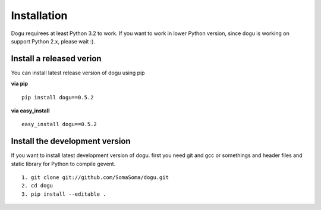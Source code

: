 .. _installation-label: 

Installation
===========

Dogu requirees at least Python 3.2 to work. If you want to work in lower Python version, since dogu is working on support Python 2.x, please wait :).

Install a released verion
----

You can install latest release version of dogu using pip

**via pip**

::

	pip install dogu==0.5.2

**via easy_install**

::

	easy_install dogu==0.5.2

Install the development version
----

If you want to install latest development version of dogu. first you need git and gcc or somethings and header files and static library for Python to compile gevent.

::

	1. git clone git://github.com/SomaSoma/dogu.git
	2. cd dogu
	3. pip install --editable .

